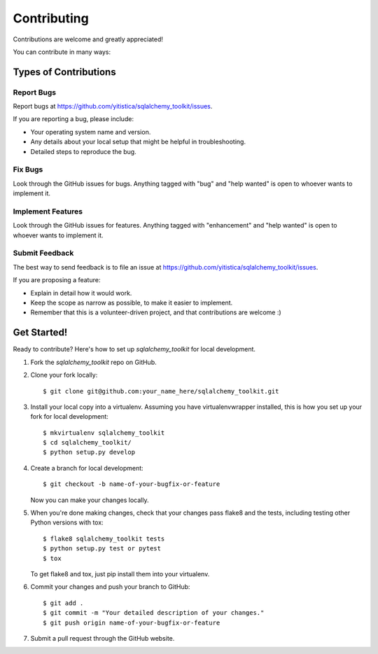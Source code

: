 .. highlight:: shell

============
Contributing
============

Contributions are welcome and greatly appreciated!

You can contribute in many ways:

Types of Contributions
----------------------

Report Bugs
~~~~~~~~~~~

Report bugs at https://github.com/yitistica/sqlalchemy_toolkit/issues.

If you are reporting a bug, please include:

* Your operating system name and version.
* Any details about your local setup that might be helpful in troubleshooting.
* Detailed steps to reproduce the bug.

Fix Bugs
~~~~~~~~

Look through the GitHub issues for bugs. Anything tagged with "bug" and "help
wanted" is open to whoever wants to implement it.

Implement Features
~~~~~~~~~~~~~~~~~~

Look through the GitHub issues for features. Anything tagged with "enhancement"
and "help wanted" is open to whoever wants to implement it.

Submit Feedback
~~~~~~~~~~~~~~~

The best way to send feedback is to file an issue at https://github.com/yitistica/sqlalchemy_toolkit/issues.

If you are proposing a feature:

* Explain in detail how it would work.
* Keep the scope as narrow as possible, to make it easier to implement.
* Remember that this is a volunteer-driven project, and that contributions
  are welcome :)

Get Started!
------------

Ready to contribute? Here's how to set up `sqlalchemy_toolkit` for local development.

1. Fork the `sqlalchemy_toolkit` repo on GitHub.
2. Clone your fork locally::

    $ git clone git@github.com:your_name_here/sqlalchemy_toolkit.git

3. Install your local copy into a virtualenv. Assuming you have virtualenvwrapper installed, this is how you set up your fork for local development::

    $ mkvirtualenv sqlalchemy_toolkit
    $ cd sqlalchemy_toolkit/
    $ python setup.py develop

4. Create a branch for local development::

    $ git checkout -b name-of-your-bugfix-or-feature

   Now you can make your changes locally.

5. When you're done making changes, check that your changes pass flake8 and the
   tests, including testing other Python versions with tox::

    $ flake8 sqlalchemy_toolkit tests
    $ python setup.py test or pytest
    $ tox

   To get flake8 and tox, just pip install them into your virtualenv.

6. Commit your changes and push your branch to GitHub::

    $ git add .
    $ git commit -m "Your detailed description of your changes."
    $ git push origin name-of-your-bugfix-or-feature

7. Submit a pull request through the GitHub website.

